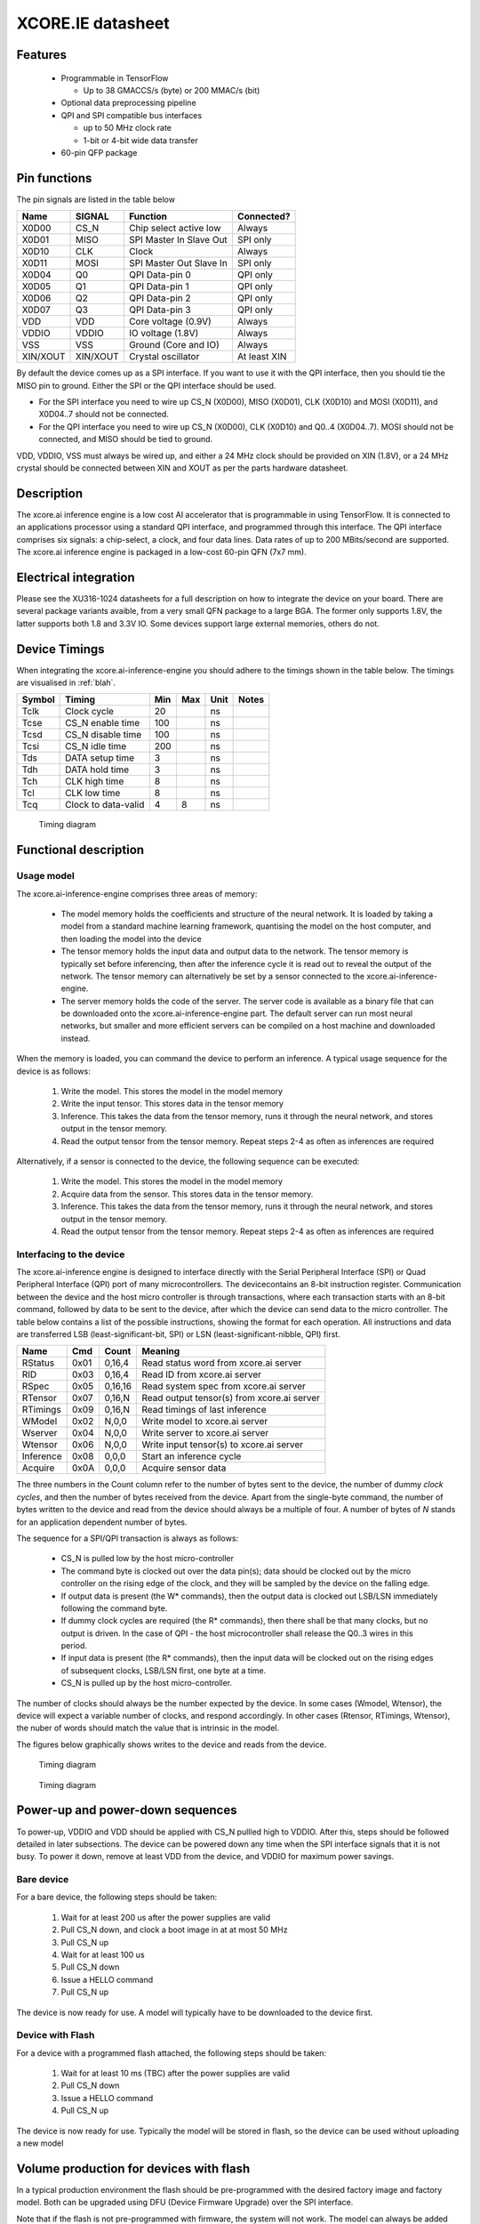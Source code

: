 XCORE.IE datasheet
==================

Features
--------

  * Programmable in TensorFlow

    * Up to 38 GMACCS/s (byte) or 200 MMAC/s (bit)

  * Optional data preprocessing pipeline

  * QPI and SPI compatible bus interfaces

    * up to 50 MHz clock rate

    * 1-bit or 4-bit wide data transfer

  * 60-pin QFP package


Pin functions
-------------

The pin signals are listed in the table below

===========  ======== ======================== ============
Name         SIGNAL   Function                 Connected?
===========  ======== ======================== ============
X0D00        CS_N     Chip select active low   Always
X0D01        MISO     SPI Master In Slave Out  SPI only
X0D10        CLK      Clock                    Always
X0D11        MOSI     SPI Master Out Slave In  SPI only
X0D04        Q0       QPI Data-pin 0           QPI only
X0D05        Q1       QPI Data-pin 1           QPI only
X0D06        Q2       QPI Data-pin 2           QPI only
X0D07        Q3       QPI Data-pin 3           QPI only
VDD          VDD      Core voltage (0.9V)      Always
VDDIO        VDDIO    IO voltage (1.8V)        Always
VSS          VSS      Ground (Core and IO)     Always
XIN/XOUT     XIN/XOUT Crystal oscillator       At least XIN
===========  ======== ======================== ============

By default the device comes up as a SPI interface. If you want to use it
with the QPI interface, then you should tie the MISO pin to ground. Either
the SPI or the QPI interface should be used.

* For the SPI interface you need to wire up CS_N (X0D00), MISO (X0D01), CLK
  (X0D10) and MOSI (X0D11), and X0D04..7 should not be connected.

* For the QPI interface you need to wire up CS_N (X0D00), CLK
  (X0D10) and Q0..4 (X0D04..7). MOSI should not be connected, and MISO
  should be tied to ground.

VDD, VDDIO, VSS must always be wired up, and either a 24 MHz clock should
be provided on XIN (1.8V), or a 24 MHz crystal should be connected between
XIN and XOUT as per the parts hardware datasheet.
  
Description
-----------

The xcore.ai inference engine is a low cost AI accelerator that is
programmable in using TensorFlow. It is connected to an applications
processor using a standard QPI interface, and programmed through this
interface. The QPI interface comprises six signals: a chip-select, a clock,
and four data lines. Data rates of up to 200 MBits/second are supported.
The xcore.ai inference engine is packaged in a low-cost 60-pin QFN (7x7
mm).

Electrical integration
----------------------

Please see the XU316-1024 datasheets for a full description on how to
integrate the device on your board. There are several package variants
avaible, from a very small QFN package to a large BGA. The former only
supports 1.8V, the latter supports both 1.8 and 3.3V IO. Some devices
support large external memories, others do not.

Device Timings
--------------

When integrating the xcore.ai-inference-engine you should adhere to the
timings shown in the table below. The timings are visualised in
:ref:`blah`.

====== ============================= ===== ===== ====== =============
Symbol Timing                        Min   Max   Unit   Notes
====== ============================= ===== ===== ====== =============
Tclk   Clock cycle                   20          ns
Tcse   CS_N enable time              100         ns
Tcsd   CS_N disable time             100         ns
Tcsi   CS_N idle time                200         ns
Tds    DATA setup time               3           ns
Tdh    DATA hold time                3           ns
Tch    CLK high time                 8           ns
Tcl    CLK low time                  8           ns
Tcq    Clock to data-valid           4     8     ns
====== ============================= ===== ===== ====== =============

.. figure:: timing-diagram.pdf
   :width: 100%
           
   Timing diagram

Functional description
----------------------

Usage model
+++++++++++

The xcore.ai-inference-engine comprises three areas of memory:

  * The model memory holds the coefficients and structure of the neural
    network. It is loaded by taking a model from a standard machine
    learning framework, quantising the model on the host computer, and then
    loading the model into the device

  * The tensor memory holds the input data and output data to the network.
    The tensor memory is typically set before inferencing, then after the
    inference cycle it is read out to reveal the output of the network.
    The tensor memory can alternatively be set by a sensor connected to
    the xcore.ai-inference-engine.
    
  * The server memory holds the code of the server. The server code is
    available as a binary file that can be downloaded onto the
    xcore.ai-inference-engine part. The default server can run most neural
    networks, but smaller and more efficient servers can be compiled on a
    host machine and downloaded instead.

When the memory is loaded, you can command the device to perform an
inference. A typical usage sequence for the device is as follows:

  #. Write the model. This stores the model in the model memory

  #. Write the input tensor. This stores data in the tensor memory

  #. Inference. This takes the data from the tensor memory, runs it through
     the neural network, and stores output in the tensor memory.

  #. Read the output tensor from the tensor memory. Repeat steps 2-4 as
     often as inferences are required

Alternatively, if a sensor is connected to the device, the following
sequence can be executed:

  #. Write the model. This stores the model in the model memory

  #. Acquire data from the sensor. This stores data in the tensor memory.

  #. Inference. This takes the data from the tensor memory, runs it through
     the neural network, and stores output in the tensor memory.

  #. Read the output tensor from the tensor memory. Repeat steps 2-4 as
     often as inferences are required
     
Interfacing to the device
+++++++++++++++++++++++++

The xcore.ai-inference engine is designed to interface directly with the
Serial Peripheral Interface (SPI) or Quad Peripheral Interface (QPI) port
of many microcontrollers. The devicecontains an 8-bit instruction register.
Communication between the device and the host micro controller is through
transactions, where each transaction starts with an 8-bit command, followed
by data to be sent to the device, after which the device can send data to
the micro controller. The table below contains a list of the possible
instructions, showing the format for each operation. All instructions and
data are transferred LSB (least-significant-bit, SPI) or LSN
(least-significant-nibble, QPI) first.

========= ==== ======= ==================================================
Name      Cmd  Count   Meaning
========= ==== ======= ==================================================
RStatus   0x01 0,16,4  Read status word from xcore.ai server
RID       0x03 0,16,4  Read ID from xcore.ai server
RSpec     0x05 0,16,16 Read system spec from xcore.ai server
RTensor   0x07 0,16,N  Read output tensor(s) from xcore.ai server
RTimings  0x09 0,16,N  Read timings of last inference
WModel    0x02 N,0,0   Write model to xcore.ai server
Wserver   0x04 N,0,0   Write server to xcore.ai server
Wtensor   0x06 N,0,0   Write input tensor(s) to xcore.ai server
Inference 0x08 0,0,0   Start an inference cycle
Acquire   0x0A 0,0,0   Acquire sensor data
========= ==== ======= ==================================================

The three numbers in the Count column refer to the number of bytes sent to
the device, the number of dummy *clock cycles*, and then the number of bytes
received from the device. Apart from the single-byte command, the number of
bytes written to the device and read from the device
should always be a multiple of four. A number of bytes of *N* stands for an
application dependent number of bytes.

The sequence for a SPI/QPI transaction is always as follows:

 * CS_N is pulled low by the host micro-controller

 * The command byte is clocked out over the data pin(s); data should be
   clocked out by the micro controller on the rising edge of the clock, and
   they will be sampled by the device on the falling edge.

 * If output data is present (the W* commands), then the output data is
   clocked out LSB/LSN immediately following the command byte.

 * If dummy clock cycles are required (the R* commands), then there shall
   be that many clocks, but no output is driven. In the case of QPI - the
   host microcontroller shall release the Q0..3 wires in this period.

 * If input data is present (the R* commands), then the input data will be
   clocked out on the rising edges of subsequent clocks, LSB/LSN first, one
   byte at a time.

 * CS_N is pulled up by the host micro-controller.

The number of clocks should always be the number expected by the device. In
some cases (Wmodel, Wtensor), the device will expect a variable number of
clocks, and respond accordingly. In other cases (Rtensor, RTimings,
Wtensor), the nuber of words should match the value that is intrinsic in
the model.

The figures below graphically shows writes to the device and reads from the
device.


.. figure:: qpi-protocol.pdf
   :width: 100%
           
   Timing diagram

.. figure:: spi-protocol.pdf
   :width: 100%
           
   Timing diagram

Power-up and power-down sequences
---------------------------------

To power-up, VDDIO and VDD should be applied with CS_N pullled high to
VDDIO. After this, steps should be followed detailed in later subsections.
The device can be powered down any time when the SPI interface signals that
it is not busy. To power it down, remove at least VDD from the device, and
VDDIO for maximum power savings. 

Bare device
+++++++++++

For a bare device, the following steps should be taken:

  #. Wait for at least 200 us after the power supplies are valid
  #. Pull CS_N down, and clock a boot image in at at most 50 MHz
  #. Pull CS_N up
  #. Wait for at least 100 us
  #. Pull CS_N down
  #. Issue a HELLO command
  #. Pull CS_N up

The device is now ready for use. A model will typically have to be
downloaded to the device first.

Device with Flash
+++++++++++++++++

For a device with a programmed flash attached, the following steps should
be taken:

  #. Wait for at least 10 ms (TBC) after the power supplies are valid
  #. Pull CS_N down
  #. Issue a HELLO command
  #. Pull CS_N up

The device is now ready for use. Typically the model will be stored in
flash, so the device can be used without uploading a new model

Volume production for devices with flash
----------------------------------------

In a typical production environment the flash should be pre-programmed with
the desired factory image and factory model. Both can be upgraded using DFU
(Device Firmware Upgrade) over the SPI interface.

Note that if the flash is not pre-programmed with firmware, the system will
not work. The model can always be added over the SPI interface if required.

Detailed command description
----------------------------

Read status byte from xcore.ai server
+++++++++++++++++++++++++++++++++++++

This command reads four bytes from the xcore.ai server that contains
32 status bits:

  * bits 31..9: reserved
  * bit 8: last command had an error
  * bits 7..3: reserved
  * bit 2: Data not ready, waiting for acquisition
  * bit 1: Data not ready, waiting for inferencing
  * bit 0: Device not ready, busy with writing data

All other commands shall only be issued if the lowest three bits are 0.
All errors are self clearing, ie, reading this word will clear all error
bits.

Read ID word from xcore.ai server
+++++++++++++++++++++++++++++++++

This command reads four bytes from the xcore.ai server that identify the
chip. This returns 0x00000633

Read system spec from xcore.ai server
+++++++++++++++++++++++++++++++++++++

This returns 16 bytes:

  * byte 0 the type of xcore.ai server hardware
  * byte 1 the number of tiles in the system
  * bytes 2 & 3: kBytes internal memory on each tile (for tensor arena and
    model if not stored elsewhere)
  * bytes 4 & 5: kBytes flash memory on each tile (for model)
  * bytes 6 & 7: kBytes external memory on each tile (for model)
  * bytes 8-11: input tensor size in bytes
  * bytes 12-15: output tensor size in bytes

Read output tensor
++++++++++++++++++

This reads the output tensor from the last inference. The number of bytes
read should match the number of bytes that the model produces. Reads should
always be for a multiple of 4 bytes.

Read timings from last inference
++++++++++++++++++++++++++++++++

This reads the time taken for each layer in the model. Each time is
reported in 4 bytes in microseconds.

Write model to xcore.ai server
++++++++++++++++++++++++++++++

Writing a model to the xcore.ai server happens in chunks; each chunk is 256
bytes long. Chunks should be programmed in order in subsequent commands.
If 256 bytes are programmed in a chunk, then a subsequent programming
command is expected. So a model that is 1024 bytes long will require 5
programming commands: 4 times 256 bytes, plus 1 times 0 bytes. In between
programming commands, the host should read the status register to verify
that the server is ready to accept the next chunk of data. As an example we
write a model with 600 bytes of data::

  0x80 then 256 bytes of data
  repeat 0x01 until the bottom bit is cleared
  0x80 then 256 bytes of data
  repeat 0x01 until the bottom bit is cleared
  0x80 then 88 bytes of data
  repeat 0x01 until the bottom bit is cleared

Writes must always be a multiple of four bytes.

Write server to xcore.ai server
+++++++++++++++++++++++++++++++

Similar to writing a model, but this enables the server to be upgraded.
As an example we write a server comprising 512 bytes of data::

  0x81 then 256 bytes of data
  repeat 0x01 until the bottom bit is cleared
  0x81 then 256 bytes of data
  repeat 0x01 until the bottom bit is cleared
  0x81
  repeat 0x01 until the bottom bit is cleared

Writes must always be a multiple of four bytes.

Write input tensor(s) to the xcore.ai server
++++++++++++++++++++++++++++++++++++++++++++

This command writes the whole input tensor in one operation::

  0x90 then N bytes of data

The number of bytes should match the number of bytes expected by the model.
Data is transferred innermost dimension first, one byte at a time. N must
be a multiple of four bytes.


Start inference
+++++++++++++++

This command has no data associated with it. It starts the inference on the
input tensor that has been written, and when ready, the output tensor can
be read. Hence, a typical inference cycle is::

  0x06 then N bytes of data
  0x08
  repeat 0x01 until bit 1 is cleared
  0x07 then dummy bytes then read M bytes of data

For example, suppose the input data comprises a 320x240 RGB image, and the
output comprises a vector of 10 bytes. Suppose we use a QPI interface at 100
MHz. It would take 460,804 clocks to write
a single image data (4.6 ms), then the inference cycle will
happen, then the it would need 22 cycles (220 ns) to obtain the output.

Acquire sensor data
+++++++++++++++++++

This command has no data associated with it. It gets the device to acquire
a frame of sensor data; whatever that may entail. It has two use cases.
First, the sensor data can be obtained, enabling the host to obtain raw
sensor data. Second, the sensor data can be used as input to the inference
engine, enabling the host to obtain a classification.
The first typical use case is::

  0x0A 
  repeat 0x01 until bit 2 is cleared
  0x07 then dummy bytes then read F bytes of data

Where ``F`` is the size of the frame. The second typical use case is::

  0x0A 
  repeat 0x01 until bit 2 is cleared
  0x08 
  repeat 0x01 until bit 1 is cleared
  0x07 then dummy bytes then read M bytes of data

Where ``M`` is the size of the inference data


Bringing the device out of reset
--------------------------------

There are two variants available of the software: use with a flash chip,
and use without a flash chip

* Witout a flash chip, it is the task of the host controller to boot the
  device with appropriate software, then load a model, and then the device
  can be used for inferencing. This is the cheapest way to use it, but
  increases the boot time of the device (a few milliseconds, depending on
  the size of the model), and it limits the size of the model. All
  parameters and tensor arena must fit in memory simultaneously.
  
* With a flash chip, both the code and a model can be stored in flash. This
  means that the device will boot autonomously using code stored in flash,
  and models can be larger because coefficients can be loaded on demand
  from flash.

If the device is equipped without a flash chip, then the portmap to be used
is:

===========  ======== ======================== ==============
Name         SIGNAL   Function                 Connected?
===========  ======== ======================== ==============
X0D00        CS_N     Chip select active low   Boot, SPI, QPI
X0D01        MISO     SPI Master In Slave Out  SPI only
X0D10        CLK      Clock                    Boot, SPI, QPI
X0D11        MOSI     SPI Master Out Slave In  SPI & Boot
X0D04        Q0       QPI Data-pin 0           QPI only
X0D05        Q1       QPI Data-pin 1           QPI only
X0D06        Q2       QPI Data-pin 2           QPI only
X0D07        Q3       QPI Data-pin 3           QPI only
VDD          VDD      Core voltage (0.9V)      Always
VDDIO        VDDIO    IO voltage (1.8V)        Always
VSS          VSS      Ground (Core and IO)     Always
XIN/XOUT     XIN/XOUT Crystal oscillator       At least XIN
===========  ======== ======================== ==============


If the device is equipped with a flash chip then the portmap to be used
is:

===========  ======== ======================== ============
Name         SIGNAL   Function                 Connected?
===========  ======== ======================== ============
X0D00        CS_N     Chip select active low   Always
X0D11        CLK      Clock                    Always
X0D35        MISO     SPI Master In Slave Out  SPI only
X0D36        MOSI     SPI Master Out Slave In  SPI only
VDD          VDD      Core voltage (0.9V)      Always
VDDIO        VDDIO    IO voltage (1.8V)        Always
VSS          VSS      Ground (Core and IO)     Always
XIN/XOUT     XIN/XOUT Crystal oscillator       At least XIN
===========  ======== ======================== ============



Programming
-----------

